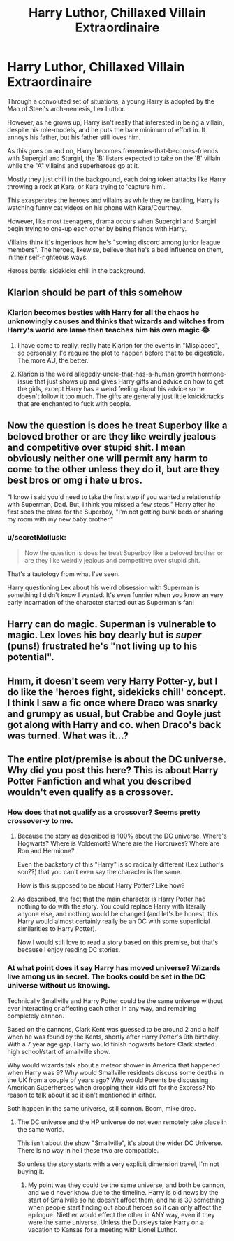 #+TITLE: Harry Luthor, Chillaxed Villain Extraordinaire

* Harry Luthor, Chillaxed Villain Extraordinaire
:PROPERTIES:
:Author: MidgardWyrm
:Score: 72
:DateUnix: 1613822786.0
:DateShort: 2021-Feb-20
:FlairText: Prompt
:END:
Through a convoluted set of situations, a young Harry is adopted by the Man of Steel's arch-nemesis, Lex Luthor.

However, as he grows up, Harry isn't really that interested in being a villain, despite his role-models, and he puts the bare minimum of effort in. It annoys his father, but his father still loves him.

As this goes on and on, Harry becomes frenemies-that-becomes-friends with Supergirl and Stargirl, the 'B' listers expected to take on the 'B' villain while the "A" villains and superheroes go at it.

Mostly they just chill in the background, each doing token attacks like Harry throwing a rock at Kara, or Kara trying to 'capture him'.

This exasperates the heroes and villains as while they're battling, Harry is watching funny cat videos on his phone with Kara/Courtney.

However, like most teenagers, drama occurs when Supergirl and Stargirl begin trying to one-up each other by being friends with Harry.

Villains think it's ingenious how he's "sowing discord among junior league members". The heroes, likewise, believe that he's a bad influence on them, in their self-righteous ways.

Heroes battle: sidekicks chill in the background.


** Klarion should be part of this somehow
:PROPERTIES:
:Author: Bleepbloopbotz2
:Score: 25
:DateUnix: 1613823401.0
:DateShort: 2021-Feb-20
:END:

*** Klarion becomes besties with Harry for all the chaos he unknowingly causes and thinks that wizards and witches from Harry's world are lame then teaches him his own magic 😂
:PROPERTIES:
:Author: gatandros
:Score: 25
:DateUnix: 1613823626.0
:DateShort: 2021-Feb-20
:END:

**** I have come to really, really hate Klarion for the events in "Misplaced", so personally, I'd require the plot to happen before that to be digestible. The more AU, the better.
:PROPERTIES:
:Author: PuzzleheadedPool1
:Score: 14
:DateUnix: 1613824928.0
:DateShort: 2021-Feb-20
:END:


**** Klarion is the weird allegedly-uncle-that-has-a-human growth hormone-issue that just shows up and gives Harry gifts and advice on how to get the girls, except Harry has a weird feeling about his advice so he doesn't follow it too much. The gifts are generally just little knickknacks that are enchanted to fuck with people.
:PROPERTIES:
:Author: A-Game-Of-Fate
:Score: 5
:DateUnix: 1613860262.0
:DateShort: 2021-Feb-21
:END:


** Now the question is does he treat Superboy like a beloved brother or are they like weirdly jealous and competitive over stupid shit. I mean obviously neither one will permit any harm to come to the other unless they do it, but are they best bros or omg i hate u bros.

"I know i said you'd need to take the first step if you wanted a relationship with Superman, Dad. But, i think you missed a few steps." Harry after he first sees the plans for the Superboy, "I'm not getting bunk beds or sharing my room with my new baby brother."
:PROPERTIES:
:Author: twinkle_bright
:Score: 11
:DateUnix: 1613862608.0
:DateShort: 2021-Feb-21
:END:

*** u/secretMollusk:
#+begin_quote
  Now the question is does he treat Superboy like a beloved brother or are they like weirdly jealous and competitive over stupid shit.
#+end_quote

That's a tautology from what I've seen.

Harry questioning Lex about his weird obsession with Superman is something I didn't know I wanted. It's even funnier when you know an very early incarnation of the character started out as Superman's fan!
:PROPERTIES:
:Author: secretMollusk
:Score: 9
:DateUnix: 1613864093.0
:DateShort: 2021-Feb-21
:END:


** Harry can do magic. Superman is vulnerable to magic. Lex loves his boy dearly but is /super/ (puns!) frustrated he's "not living up to his potential".
:PROPERTIES:
:Author: secretMollusk
:Score: 11
:DateUnix: 1613864249.0
:DateShort: 2021-Feb-21
:END:


** Hmm, it doesn't seem very Harry Potter-y, but I do like the 'heroes fight, sidekicks chill' concept.\\
I think I saw a fic once where Draco was snarky and grumpy as usual, but Crabbe and Goyle just got along with Harry and co. when Draco's back was turned. What was it...?
:PROPERTIES:
:Author: Avaday_Daydream
:Score: 7
:DateUnix: 1613865816.0
:DateShort: 2021-Feb-21
:END:


** The entire plot/premise is about the DC universe. Why did you post this here? This is about Harry Potter Fanfiction and what you described wouldn't even qualify as a crossover.
:PROPERTIES:
:Author: Frix
:Score: -15
:DateUnix: 1613840677.0
:DateShort: 2021-Feb-20
:END:

*** How does that not qualify as a crossover? Seems pretty crossover-y to me.
:PROPERTIES:
:Author: Madam_Hook
:Score: 11
:DateUnix: 1613851354.0
:DateShort: 2021-Feb-20
:END:

**** Because the story as described is 100% about the DC universe. Where's Hogwarts? Where is Voldemort? Where are the Horcruxes? Where are Ron and Hermione?

Even the backstory of this "Harry" is so radically different (Lex Luthor's son??) that you can't even say the character is the same.

How is this supposed to be about Harry Potter? Like how?
:PROPERTIES:
:Author: Frix
:Score: 3
:DateUnix: 1613863433.0
:DateShort: 2021-Feb-21
:END:


**** As described, the fact that the main character is Harry Potter had nothing to do with the story. You could replace Harry with literally anyone else, and nothing would be changed (and let's be honest, this Harry would almost certainly really be an OC with some superficial similarities to Harry Potter).

Now I would still love to read a story based on this premise, but that's because I enjoy reading DC stories.
:PROPERTIES:
:Author: TheLetterJ0
:Score: 2
:DateUnix: 1613855485.0
:DateShort: 2021-Feb-21
:END:


*** At what point does it say Harry has moved universe? Wizards live among us in secret. The books could be set in the DC universe without us knowing.

Technically Smallville and Harry Potter could be the same universe without ever interacting or affecting each other in any way, and remaining completely cannon.

Based on the cannons, Clark Kent was guessed to be around 2 and a half when he was found by the Kents, shortly after Harry Potter's 9th birthday. With a 7 year age gap, Harry would finish hogwarts before Clark started high school/start of smallville show.

Why would wizards talk about a meteor shower in America that happened when Harry was 9? Why would Smallville residents discuss some deaths in the UK from a couple of years ago? Why would Parents be discussing American Superheroes when dropping their kids off for the Express? No reason to talk about it so it isn't mentioned in either.

Both happen in the same universe, still cannon. Boom, mike drop.
:PROPERTIES:
:Author: ThatsMRfatguy
:Score: 7
:DateUnix: 1613854433.0
:DateShort: 2021-Feb-21
:END:

**** The DC universe and the HP universe do not even remotely take place in the same world.

This isn't about the show "Smallville", it's about the wider DC Universe. There is no way in hell these two are compatible.

So unless the story starts with a very explicit dimension travel, I'm not buying it.
:PROPERTIES:
:Author: Frix
:Score: -2
:DateUnix: 1613863694.0
:DateShort: 2021-Feb-21
:END:

***** My point was they could be the same universe, and both be cannon, and we'd never know due to the timeline. Harry is old news by the start of Smallville so he doesn't affect them, and he is 30 something when people start finding out about heroes so it can only affect the epilogue. Niether would effect the other in ANY way, even if they were the same universe. Unless the Dursleys take Harry on a vacation to Kansas for a meeting with Lionel Luthor.
:PROPERTIES:
:Author: ThatsMRfatguy
:Score: 2
:DateUnix: 1613896955.0
:DateShort: 2021-Feb-21
:END:
